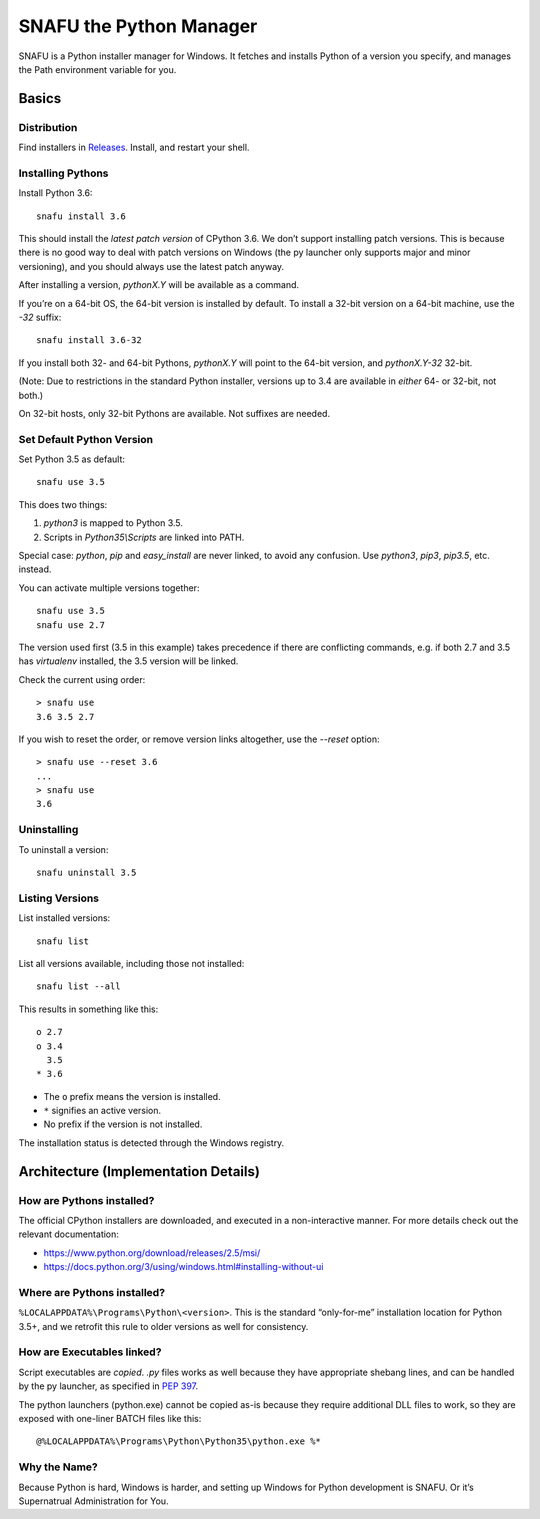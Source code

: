 =========================
SNAFU the Python Manager
=========================

.. image:: https://ci.appveyor.com/api/projects/status/jjix3jifn79maf8q?svg=true
    :target: https://ci.appveyor.com/project/uranusjr/snafu
    :alt: Build status

SNAFU is a Python installer manager for Windows. It fetches and installs Python
of a version you specify, and manages the Path environment variable for you.


Basics
======

Distribution
------------

Find installers in `Releases <https://github.com/uranusjr/snafu/releases>`__. Install, and restart your shell.

Installing Pythons
------------------

Install Python 3.6::

    snafu install 3.6

This should install the *latest patch version* of CPython 3.6. We don’t support
installing patch versions. This is because there is no good way to deal with
patch versions on Windows (the py launcher only supports major and minor
versioning), and you should always use the latest patch anyway.

After installing a version, `pythonX.Y` will be available as a command.

If you’re on a 64-bit OS, the 64-bit version is installed by default. To
install a 32-bit version on a 64-bit machine, use the `-32` suffix::

    snafu install 3.6-32

If you install both 32- and 64-bit Pythons, `pythonX.Y` will point to the
64-bit version, and `pythonX.Y-32` 32-bit.

(Note: Due to restrictions in the standard Python installer, versions up to
3.4 are available in *either* 64- or 32-bit, not both.)

On 32-bit hosts, only 32-bit Pythons are available. Not suffixes are needed.

Set Default Python Version
--------------------------

Set Python 3.5 as default::

    snafu use 3.5

This does two things:

1. `python3` is mapped to Python 3.5.
2. Scripts in `Python35\\Scripts` are linked into PATH.

Special case: `python`, `pip` and `easy_install` are never linked, to avoid any
confusion. Use `python3`, `pip3`, `pip3.5`, etc. instead.

You can activate multiple versions together::

    snafu use 3.5
    snafu use 2.7

The version used first (3.5 in this example) takes precedence if there are
conflicting commands, e.g. if both 2.7 and 3.5 has `virtualenv` installed,
the 3.5 version will be linked.

Check the current using order::

    > snafu use
    3.6 3.5 2.7

If you wish to reset the order, or remove version links altogether, use the
`--reset` option::

    > snafu use --reset 3.6
    ...
    > snafu use
    3.6

Uninstalling
------------

To uninstall a version::

    snafu uninstall 3.5

Listing Versions
----------------

List installed versions::

    snafu list

List all versions available, including those not installed::

    snafu list --all

This results in something like this::

    o 2.7
    o 3.4
      3.5
    * 3.6

* The ``o`` prefix means the version is installed.
* ``*`` signifies an active version.
* No prefix if the version is not installed.

The installation status is detected through the Windows registry.


Architecture (Implementation Details)
=====================================

How are Pythons installed?
--------------------------

The official CPython installers are downloaded, and executed in a
non-interactive manner. For more details check out the relevant documentation:

* https://www.python.org/download/releases/2.5/msi/
* https://docs.python.org/3/using/windows.html#installing-without-ui


Where are Pythons installed?
----------------------------

``%LOCALAPPDATA%\Programs\Python\<version>``. This is the standard
“only-for-me” installation location for Python 3.5+, and we retrofit this rule
to older versions as well for consistency.


How are Executables linked?
---------------------------

Script executables are *copied*. `.py` files works as well because they have
appropriate shebang lines, and can be handled by the py launcher, as specified
in `PEP 397 <https://www.python.org/dev/peps/pep-0397/>`_.

The python launchers (python.exe) cannot be copied as-is because they require
additional DLL files to work, so they are exposed with one-liner BATCH files
like this::

    @%LOCALAPPDATA%\Programs\Python\Python35\python.exe %*


Why the Name?
-------------

Because Python is hard, Windows is harder, and setting up Windows for Python
development is SNAFU. Or it’s Supernatrual Administration for You.
